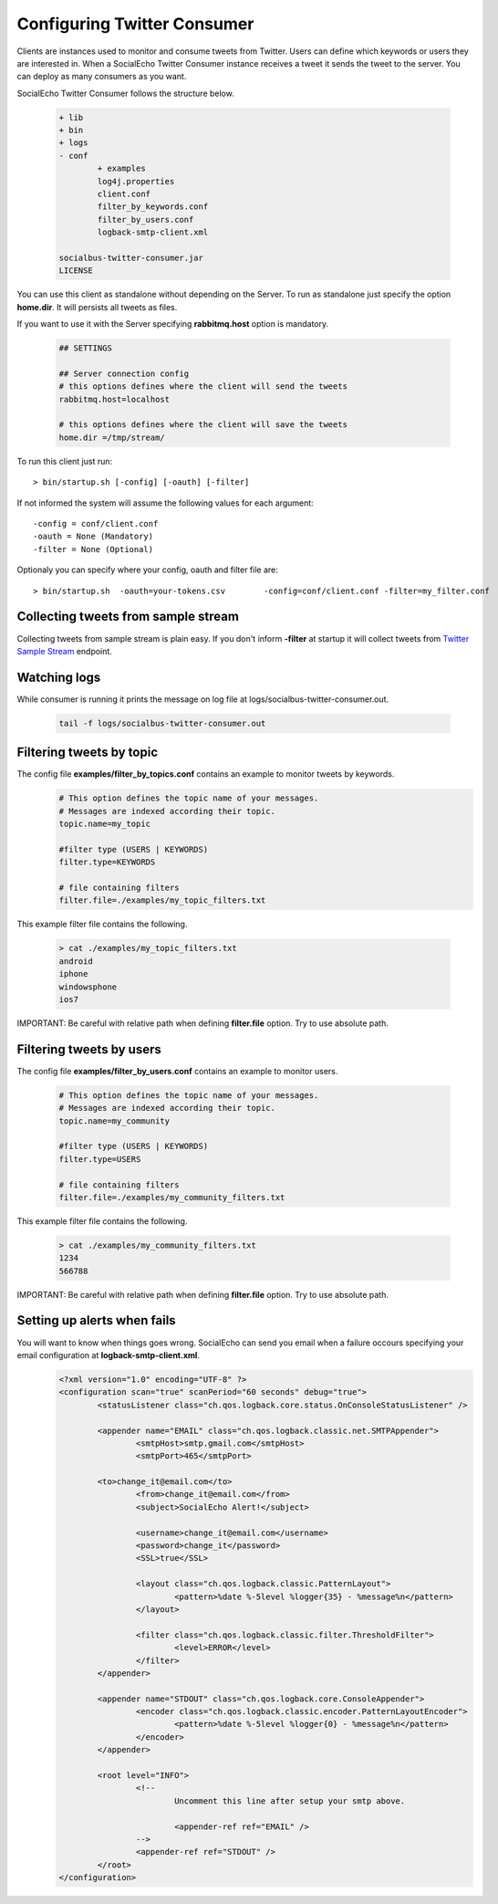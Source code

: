 Configuring Twitter Consumer
############################

Clients are instances used to monitor and consume tweets from Twitter. Users can define which keywords or users they are interested in.
When a SocialEcho Twitter Consumer instance receives a tweet it sends the tweet to the server. 
You can deploy as many consumers as you want.

SocialEcho Twitter Consumer follows the structure below.

	.. code-block:: bash

			+ lib
			+ bin
			+ logs
			- conf
				+ examples
				log4j.properties
				client.conf
				filter_by_keywords.conf
				filter_by_users.conf
				logback-smtp-client.xml
						
			socialbus-twitter-consumer.jar
			LICENSE


You can use this client as standalone without depending on the Server. To run as standalone just specify the option
**home.dir**. It will persists all tweets as files.

If you want to use it with the Server specifying **rabbitmq.host** option is mandatory.

	.. code-block:: bash
	
		## SETTINGS

		## Server connection config
		# this options defines where the client will send the tweets
		rabbitmq.host=localhost

		# this options defines where the client will save the tweets
		home.dir =/tmp/stream/

To run this client just run::

	> bin/startup.sh [-config] [-oauth] [-filter]
	
If not informed the system will assume the following values for each argument::

	-config = conf/client.conf 
	-oauth = None (Mandatory)
	-filter = None (Optional)
	
Optionaly you can specify where your config, oauth and filter file are::

	> bin/startup.sh  -oauth=your-tokens.csv	-config=conf/client.conf -filter=my_filter.conf
	
Collecting tweets from sample stream
------------------------------------
Collecting tweets from sample stream is plain easy. If you don't inform **-filter** at startup it will collect tweets from  `Twitter Sample Stream <https://dev.twitter.com/docs/api/1.1/get/statuses/sample>`_ endpoint.


Watching logs
--------------
While consumer is running it prints the message on log file at logs/socialbus-twitter-consumer.out. 
 
	.. code-block:: bash
	
		tail -f logs/socialbus-twitter-consumer.out

Filtering tweets by topic
--------------------------

The config file **examples/filter_by_topics.conf** contains an example to monitor tweets by keywords.
	.. code-block:: bash

		# This option defines the topic name of your messages. 
		# Messages are indexed according their topic.
		topic.name=my_topic

		#filter type (USERS | KEYWORDS)
		filter.type=KEYWORDS

		# file containing filters
		filter.file=./examples/my_topic_filters.txt

This example filter file contains the following.

	.. code-block:: bash

		> cat ./examples/my_topic_filters.txt
		android
		iphone
		windowsphone
		ios7

IMPORTANT: Be careful with relative path when defining **filter.file** option. Try to use absolute path.
	
Filtering tweets by users
--------------------------

The config file **examples/filter_by_users.conf** contains an example to monitor users.

	.. code-block:: bash
		
		# This option defines the topic name of your messages. 
		# Messages are indexed according their topic.
		topic.name=my_community

		#filter type (USERS | KEYWORDS)
		filter.type=USERS

		# file containing filters
		filter.file=./examples/my_community_filters.txt
	
This example filter file contains the following.

	.. code-block:: bash
	
		> cat ./examples/my_community_filters.txt
		1234
		566788

IMPORTANT: Be careful with relative path when defining **filter.file** option. Try to use absolute path.

Setting up alerts when fails
-----------------------
You will want to know when things goes wrong. SocialEcho can send you email when a failure occours specifying your email configuration at **logback-smtp-client.xml**.
	.. code-block:: xml

		<?xml version="1.0" encoding="UTF-8" ?>
		<configuration scan="true" scanPeriod="60 seconds" debug="true">
			<statusListener class="ch.qos.logback.core.status.OnConsoleStatusListener" />

			<appender name="EMAIL" class="ch.qos.logback.classic.net.SMTPAppender">
				<smtpHost>smtp.gmail.com</smtpHost>
				<smtpPort>465</smtpPort>

		        <to>change_it@email.com</to>
				<from>change_it@email.com</from>
				<subject>SocialEcho Alert!</subject>

				<username>change_it@email.com</username>
				<password>change_it</password>
				<SSL>true</SSL>

				<layout class="ch.qos.logback.classic.PatternLayout">
					<pattern>%date %-5level %logger{35} - %message%n</pattern>
				</layout>

				<filter class="ch.qos.logback.classic.filter.ThresholdFilter">
					<level>ERROR</level>
				</filter>
			</appender>

			<appender name="STDOUT" class="ch.qos.logback.core.ConsoleAppender">
				<encoder class="ch.qos.logback.classic.encoder.PatternLayoutEncoder">
					<pattern>%date %-5level %logger{0} - %message%n</pattern>
				</encoder>
			</appender>

			<root level="INFO">
				<!--
					Uncomment this line after setup your smtp above. 

					<appender-ref ref="EMAIL" />
				-->
				<appender-ref ref="STDOUT" />
			</root>
		</configuration>

